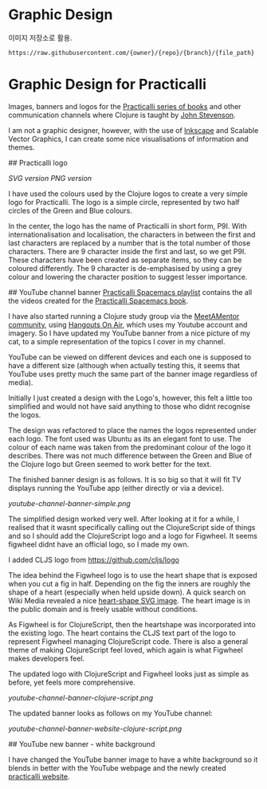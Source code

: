 * Graphic Design
이미지 저장소로 활용.

#+BEGIN_EXAMPLE
https://raw.githubusercontent.com/{owner}/{repo}/{branch}/{file_path}
#+END_EXAMPLE

* Graphic Design for Practicalli

Images, banners and logos for the [[https://practicalli.github.io/][Practicalli series of books]] and other communication channels where Clojure is taught by [[https://twitter.com/jr0cket][John Stevenson]].

I am not a graphic designer, however, with the use of [[https://inkscape.org/][Inkscape]] and Scalable Vector Graphics, I can create some nice visualisations of information and themes.

## Practicalli logo

[[practicalli-logo.svg][SVG version]]
[[practicalli-logo.png][PNG version]]

I have used the colours used by the Clojure logos to create a very simple logo for Practicalli.  The logo is a simple circle, represented by two half circles of the Green and Blue colours.

In the center, the logo has the name of Practicalli in short form, P9I.  With internationalisation and localisation, the characters in between the first and last characters are replaced by a number that is the total number of those characters.  There are 9 character inside the first and last, so we get P9I.  These characters have been created as separate items, so they can be coloured differently.  The 9 character is de-emphasised by using a grey colour and lowering the character position to suggest lesser importance.


[[file:practicalli-logo.png]]



## YouTube channel banner
[[https://www.youtube.com/playlist?list=PLy9I_IfUBzKIC9I3iUcxCyL-i1hlJfYRp][Practicalli Spacemacs playlist]] contains the all the videos created for the [[https://practicalli.github.io/spacemacs][Practicalli Spacemacs book]].

I have also started running a Clojure study group via the [[https://meetamentor.co.uk/][MeetAMentor community]], using [[https://support.google.com/youtube/answer/7083786][Hangouts On Air]], which uses my Youtube account and imagery.  So I have updated my YouTube banner from a nice picture of my cat, to a simple representation of the topics I cover in my channel.

YouTube can be viewed on different devices and each one is supposed to have a different size (although when actually testing this, it seems that YouTube uses
pretty much the same part of the banner image regardless of media).

Initially I just created a design with the Logo's, however, this felt a little too simplified and would not have said anything to those who didnt recognise the logos.

The design was refactored to place the names the logos represented under each logo.  The font used was Ubuntu as its an elegant font to use.  The colour of each name was taken from the predominant colour of the logo it describes.  There was not much difference between the Green and Blue of the Clojure logo but Green seemed to work better for the text.

The finished banner design is as follows.  It is so big so that it will fit TV displays running the YouTube app (either directly or via a device).

[[youtube-channel-banner-simple.png]]

The simplified design worked very well.  After looking at it for a while, I realised that it wasnt specifically calling out the ClojureScript side of things and so I should add the ClojureScript logo and a logo for Figwheel.  It seems figwheel didnt have an official logo, so I made my own.

I added CLJS logo from https://github.com/cljs/logo

The idea behind the Figwheel logo is to use the heart shape that is exposed when you cut a fig in half. Depending on the fig the inners are roughly the shape of a heart (especially when held upside down).  A quick search on Wiki Media revealed a nice [[https://commons.wikimedia.org/wiki/File:Love_Heart_SVG.svg][heart-shape SVG image]].  The heart image is in the public domain and is freely usable without conditions.

As Figwheel is for ClojureScript, then the heartshape was incorporated into the existing logo.  The heart contains the CLJS text part of the logo to represent Figwheel managing ClojureScript code.  There is also a general theme of making ClojureScript feel loved, which again is what Figwheel makes developers feel.

The updated logo with ClojureScript and Figwheel looks just as simple as before, yet feels more comprehensive.

[[youtube-channel-banner-clojure-script.png]]

The updated banner looks as follows on my YouTube channel:

[[youtube-channel-banner-website-clojure-script.png]]


## YouTube new banner - white background

I have changed the YouTube banner image to have a white background so it blends in better with the YouTube webpage and the newly created [[https://practicalli.github.io/][practicalli website]].

[[file:youtube-channel-banner-clojure-script-light.png]]
